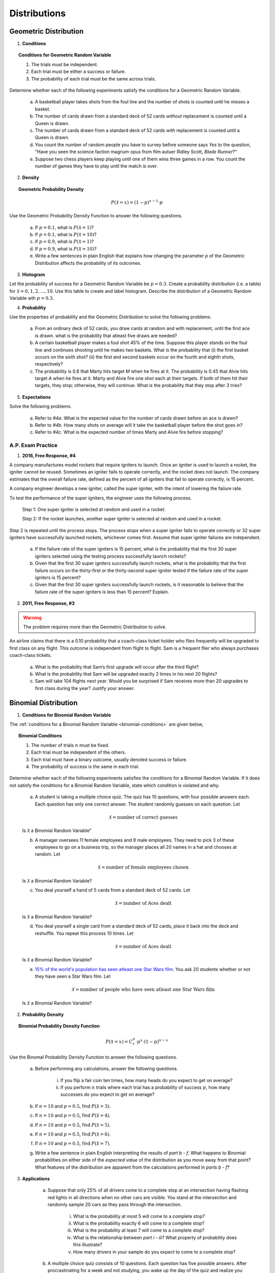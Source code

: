 .. _probability-distribution-problems:

-------------
Distributions
-------------

.. _geometric-problems:

Geometric Distribution 
----------------------

1. **Conditions**

.. topic:: Conditions for Geometric Random Variable

	1. The trials must be independent.
	
	2. Each trial must be either a success or failure.
	
	3. The probability of each trial must be the same across trials.

Determine whether each of the following experiments satisfy the conditions for a Geometric Random Variable.

	a. A basketball player takes shots from the foul line and the number of shots is counted until he misses a basket. 
	
	b. The number of cards drawn from a standard deck of 52 cards *without* replacement is counted until a Queen is drawn. 
	
	c. The number of cards drawn from a standard deck of 52 cards *with* replacement is counted until a Queen is drawn.
	
	d. You count the number of random people you have to survey before someone says *Yes* to the question, "Have you seen the science faction magnum opus from film autuer Ridley Scott, *Blade Runner*?"
	
	e. Suppose two chess players keep playing until one of them wins three games in a row. You count the number of games they have to play until the match is over.
	
2. **Density**

.. topic:: Geometric Probability Density
	
	.. math::

		P(\mathcal{X}=x) = (1-p)^{x-1} \cdot p

Use the Geometric Probability Density Function to answer the following questions.

	a. If :math:`p=0.1`, what is :math:`P(\mathcal{X}=1)`?
	
	b. If :math:`p=0.1`, what is :math:`P(\mathcal{X}=10)`?
	
	c. If :math:`p=0.9`, what is :math:`P(\mathcal{X}=1)`?
	
	d. If :math:`p=0.9`, what is :math:`P(\mathcal{X}=10)`?
	
	e. Write a few sentences in plain English that explains how changing the parameter *p* of the Geometric Distribution affects the probability of its outcomes.

3. **Histogram**

Let the probability of success for a Geometric Random Variable be :math:`p = 0.3`. Create a probability distribution (i.e. a table) for :math:`\mathcal{X}=0,1,2,...,10`. Use this table to create and label histogram. Describe the distribution of a Geometric Random Variable wth :math:`p = 0.3`. 

4. **Probability**

Use the properties of probability and the Geometric Distribution to solve the following problems.

	a. From an ordinary deck of 52 cards, you draw cards at random and with replacement, until the first ace is drawn. what is the probability that atleast five draws are needed?

	
	b. A certain basketball player makes a foul shot 45% of the time. Suppose this player stands on the foul line and continues shooting until he makes two baskets. What is the probability that (i) the first basket occurs on the sixth shot? (ii) the first and second baskets occur on the fourth and eighth shots, respectively?
	
	c. The probability is 0.8 that Marty hits target *M* when he fires at it. The probability is 0.45 that Alvie hits target *A* when he fires at it. Marty and Alvie fire one shot each at their targets. If both of them hit their targets, they stop; otherwise, they will continue. What is the probability that they stop after 3 tries? 

5. **Expectations**

Solve the following problems.

	a. Refer to *#4a*. What is the expected value for the number of cards drawn before an ace is drawn?
	
	b. Refer to *#4b*. How many shots on average will it take the basketball player before the shot goes in? 
	
	c. Refer to *#4c*. What is the expected number of times Marty and Alvie fire before stopping?

A.P. Exam Practice
^^^^^^^^^^^^^^^^^^

1. **2016, Free Response, #4**

A company manufactures model rockets that require igniters to launch. Once an igniter is used to launch a rocket, the igniter cannot be reused. Sometimes an igniter fails to operate correctly, and the rocket does not launch. The company estimates that the overall failure rate, defined as the percent of all igniters that fail to operate correctly, is 15 percent.

A company engineer develops a new igniter, called the super igniter, with the intent of lowering the failure rate.

To test the performance of the super igniters, the engineer uses the following process.

    Step 1: One super igniter is selected at random and used in a rocket.
    
    Step 2: If the rocket launches, another super igniter is selected at random and used in a rocket.

Step 2 is repeated until the process stops. The process stops when a super igniter fails to operate correctly or 32 super igniters have successfully launched rockets, whichever comes first. Assume that super igniter failures are independent.

	a. If the failure rate of the super igniters is 15 percent, what is the probability that the first 30 super igniters selected using the testing process successfully launch rockets?

	b. Given that the first 30 super igniters successfully launch rockets, what is the probability that the first failure occurs on the thirty-first or the thirty-second super igniter tested if the failure rate of the super igniters is 15 percent?

	c. Given that the first 30 super igniters successfully launch rockets, is it reasonable to believe that the failure rate of the super igniters is less than 15 percent? Explain.

2. **2011, Free Response, #3**

.. warning::

	The problem requires more than the Geometric Distribution to solve.
	
An airline claims that there is a 0.10 probability that a coach-class ticket holder who flies frequently will be upgraded to first class on any flight. This outcome is independent from flight to flight. Sam is a frequent flier who always purchases coach-class tickets.

	a. What is the probability that Sam’s first upgrade will occur after the third flight?

	b. What is the probability that Sam will be upgraded exactly 2 times in his next 20 flights?

	c. Sam will take 104 flights next year. Would you be surprised if Sam receives more than 20 upgrades to first class during the year? Justify your answer.


.. _binomial-problems:

Binomial Distribution
---------------------

1. **Conditions for Binomial Random Variable**

The :ref:`conditions for a Binomial Random Variable <binomial-conditions>` are given below,

.. topic:: Binomial Conditions

	1. The number of trials :math:`n` must be fixed.
	
	2. Each trial must be independent of the others.
	
	3. Each trial must have a binary outcome, usually denoted success or failure.  
	
	4. The probability of success is the same in each trial.
	
Determine whether each of the following experiments satisfies the conditions for a Binomial Random Variable. If it does not satisfy the conditions for a Binomial Random Variable, state which condition is violated and why.

	a. A student is taking a multiple choice quiz. The quiz has 10 questions, with four possible answers each. Each question has only one correct answer. The student randomly guesses on each question. Let
	
		.. math::
		
			\mathcal{X} = \text{number of correct guesses}
	
	Is :math:`\mathcal{X}` a Binomial Random Variable"
	
	b. A manager oversees 11 female employees and 9 male employees. They need to pick 3 of these employees to go on a business trip, so the manager places all 20 names in a hat and chooses at random. Let 
	
		.. math::

			\mathcal{X} = \text{number of female employees chosen}
		
	
	Is :math:`\mathcal{X}` a Binomial Random Variable?
	
	c. You deal yourself a hand of 5 cards from a standard deck of 52 cards. Let
	
		.. math::
			
			\mathcal{X} = \text{number of Aces dealt}
		
		
	Is :math:`\mathcal{X}` a Binomial Random Variable?
	
	d. You deal yourself a single card from a standard deck of 52 cards, place it back into the deck and reshuffle. You repeat this process 10 times. Let
	
		.. math::
		
			\mathcal{X} = \text{number of Aces dealt}
		
	
	Is :math:`\mathcal{X}` a Binomial Random Variable?

	e. `15% of the world's population has seen atleast one Star Wars film <https://www.explainxkcd.com/wiki/index.php/1769:_Never_Seen_Star_Wars>`_. You ask 20 students whether or not they have seen a Star Wars film. Let 
	
		.. math::
		
			\mathcal{X} = \text{number of people who have seen atleast one Star Wars film}
		
	Is :math:`\mathcal{X}` a Binomial Random Variable?
	
2. **Probability Density**

.. topic:: Binomial Probability Density Function

	.. math::

		P(\mathcal{X}=x) = C^{n}_{r} \cdot p^x \cdot (1-p)^{n-x}
		
Use the Binomal Probability Density Function to answer the following questions.

	a. Before performing any calculations, answer the following questions. 
	
		i. If you flip a fair coin ten times, how many heads do you expect to get on average? 
		
		ii. If you perform :math:`n` trials where each trial has a probability of success :math:`p`, how many successes do you expect to get on average? 
	
	b. If :math:`n=10` and :math:`p=0.5`, find :math:`P(\mathcal{X}=3)`.
	
	c. If :math:`n=10` and :math:`p=0.5`, find :math:`P(\mathcal{X}=4)`.
	
	d. If :math:`n=10` and :math:`p=0.5`, find :math:`P(\mathcal{X}=5)`. 
	
	e. If :math:`n=10` and :math:`p=0.5`, find :math:`P(\mathcal{X}=6)`.
	
	f. If :math:`n=10` and :math:`p=0.5`, find :math:`P(\mathcal{X}=7)`.
	
	g. Write a few sentence in plain English interpretting the results of *part b - f*. What happens to Binomial probabilities on either side of the *expected value* of the distribution as you move away from that point? What features of the distribution are apparent from the calculations performed in *parts b - f*? 

3. **Applications**

	a. Suppose that only 25% of all drivers come to a complete stop at an intersection having flashing red lights in all directions when no other cars are visible. You stand at the intersection and randomly sample 20 cars as they pass through the intersection.

		i. What is the probability at most 5 will come to a complete stop?
		
		ii. What is the probability exactly 6 will come to a complete stop?
	
		iii. What is the probability at least 7 will come to a complete stop?
		
		iv. What is the relationship between *part i - iii*? What property of probability does this illustrate?
		
		v. How many drivers in your sample do you expect to come to a complete stop?
		
	b. A multiple choice quiz consists of 10 questions. Each question has five possible answers. After procrastinating for a week and not studying, you wake up the day of the quiz and realize you have no idea which of the answers are correct, so you guess at random on each question. 

		i. What is your probability of scoring a 7 on this quiz?
		
		ii. What is your probability of passing the quiz, i.e. scoring *at least* a 7?
		
		iii. What is the expected number of answers that will be marked correct?	
	
4. **Normal Approximation**

The :ref:`normal-distribution` can be used to approximate the Binomal Distribution under certain conditions. These conditions are given below for quick reference,

.. topic:: Conditions for Binomial Approximation
   
    :math:`n \cdot p \geq 10`

    :math:`n \cdot (1 - p) \geq 10`
    
Use these conditions to determine whether the following Binomial Random Variables can be approximated with the Normal Distribution. In each case, calculate the exact Binomial probability. If the Normal approximation is applicable, calculate the approximate probability and compare it to the exact value. 

	a. According to Mars, 24% of M&M plain candies are blue. In a given sample of 100 M&Ms, 27 are found to be blue. Assuming that the claimed rate of 24% is correct, find the probability of randomly selecting 100 M&Ms and getting 27 or more that are blue. Based on the result, is 27 (out of 100) an unusually high number of blue M&Ms?
	
	b. Six percent of people are universal blood donors (i.e., they can give blood to anyone without it being rejected). A hospital needs 10 universal donors to donate blood, so they conduct a blood drive. If 200 volunteers donate blood, what is the probability tht the number of universal donors is at least 10? Is the pool of 200 volunteers likely to be sufficient?
	
	c. A Boeing 767-300 aircraft has 213 seats. When someone buys a ticket for a flight there is a 0.0995 probability that the person will not show up for the flight. A ticket agent accepts 236 reservations for a flight that uses a Boeing 767-300. Find the probability that not enough seats will be available. Is this probability low enough so that overbooking is not a real concern? If not, how many tickets should be sold so that the probability is less than 10% that at least one person will not have a seat?
	
A.P. Exam Practice
^^^^^^^^^^^^^^^^^^

1. **2004, Free Response, #3**

At an archaeological site that was an ancient swamp, the bones from 20 brontosaur skeletons have been unearthed. The bones do not show any sign of disease or malformation. It is thought that these animals wandered into a deep area of the swamp and became trapped in the swamp bottom. The 20 left femur bones (thigh bones) were located and 4 of these left femurs are to be randomly selected without replacement for DNA testing to determine gender.

	a. Let X be the number out of the 4 selected left femurs that are from males. Based on how these bones were sampled, explain why the probability distribution of X is not binomial.

	b. Suppose that the group of 20 brontosaurs whose remains were found in the swamp had been made up of 10 males and 10 females. What is the probability that all 4 in the sample to be tested are male?

	c. The DNA testing revealed that all 4 femurs tested were from males. Based on this result and your answer from *part b*, do you think that males and females were equally represented in the group of 20 brontosaurs stuck in the swamp? Explain.

	d. Is it reasonable to generalize your conclusion in *part c* pertaining to the group of 20 brontosaurs to the population of all brontosaurs? Explain why or why not.

2. **2006, Free Response Form B, #6**

Sunshine Farms wants to know whether there is a difference in consumer preference for two new juice products—Citrus Fresh and Tropical Taste. In an initial blind taste test, 8 randomly selected consumers were given unmarked samples of the two juices. The product that each consumer tasted first was randomly decided by the flip of a coin. After tasting the two juices, each consumer was asked to choose which juice he or she preferred, and the results were recorded.

	a. Let *p* represent the population proportion of consumers who prefer Citrus Fresh. In terms of *p*, state the hypotheses that Sunshine Farms is interested in testing.

	b. One might consider using a one-proportion z-test to test the hypotheses in part *#a*. Explain why this would not be a reasonable procedure for this sample.

	c. Let X represent the number of consumers in the sample who prefer Citrus Fresh. Assuming there is no difference in consumer preference, find the probability for each possible value of X. Record the x-values and the corresponding probabilities in the table below.

.. image:: ../../_static/img/problems/2006_apstats_frp_formb_06.png
	:align: center
	
3. **2003, Free Response, #3** 

Men's shirt sizes are determined by their neck sizes. Suppose that men's neck sizes are approximately normally distributed with mean 15.7 inches and standard deviation 0.7 inch. A retailer sells men's shirts in sizes S, M, L, XL, where the shirt sizes are defined in the table below.

.. image:: ../../_static/img/problems/2003_apstats_frp_3.png
    :align: center

Use this information to answer the following questions.

	a. Because the retailer only stocks the sizes listed above, what proportion of customers will find that the retailer does not carry any shirts in their sizes? Show your work.

	b. Using a sketch of a normal curve, illustrate the proportion of men whose shirt size is M. Calculate this proportion.

	c. Of 12 randomly selected customers, what is the probability that exactly 4 will request size M ? Show your work.

4. **2007, Free Response Form B, #2**

The graph below displays the relative frequency distribution for X, the total number of dogs and cats owned per household, for the households in a large suburban area. For instance, 14 percent of the households own 2 of these pets.

.. image:: ../../_static/img/problems/2007_apstats_frp_formb_02.png
	:align: center

Use this information to solve the following problems.

	a. According to a local law, each household in this area is prohibited from owning more than 3 of these pets. If a household in this area is selected at random, what is the probability that the selected household will be in violation of this law? Show your work.

	b. If 10 households in this area are selected at random, what is the probability that exactly 2 of them will be in violation of this law? Show your work.


5. **2022, Free Response, #3** 

A machine at a manufacturing company is programmed to fill shampoo bottles such that the amount of shampoo in each bottle is normally distributed with mean 0.60 liter and standard deviation 0.04 liter. Let the random variable **A** represent the amount of shampoo, in liters, that is inserted into a bottle by the filling machine.

	a. A bottle is considered to be underfilled if it has less than 0.50 liter of shampoo. Determine the probability that a randomly selected bottle of shampoo will be underfilled. Show your work.

	b. After the bottles are filled, they are placed in boxes of 10 bottles per box. After the bottles are placed in the boxes, several boxes are placed in a crate for shipping to a beauty supply warehouse. The manufacturing company's contract with the beauty supply warehouse states that one box will be randomly selected from a crate. If 2 or more bottles in the selected box are underfilled, the entire crate will be rejected and sent back to the manufacturing company. The beauty supply warehouse manager is interested in the probability that a crate shipped to the warehouse will be rejected. Assume that the amounts of shampoo in the bottles are independent of each other.

		i. Define the random variable of interest for the warehouse manager and state how the random variable is distributed.

		ii. Determine the probability that a crate will be rejected by the warehouse manager. Show your work.

	c. To reduce the number of crates rejected by the beauty supply warehouse manager, the manufacturing company is considering adjusting the programming of the filling machine so that the amount of shampoo in each bottle is normally distributed with mean 0.56 liter and standard deviation 0.03 liter. Would you recommend that the manufacturing company use the original programming of the filling machine or the adjusted programming of the filling machine? Provide a statistical justification for your choice.

6. **2021, Free Response, #3**

To increase morale among employees, a company began a program in which one employee is randomly selected each week to receive a gift card. Each of the company's 200 employees is equally likely to be selected each week, and the same employee could be selected more than once. Each week’s selection is independent from every other week.

	a. Consider the probability that a particular employee receives at least one gift card in a 52 -week year.

		i. Define the random variable of interest and state how the random variable is distributed.
		
		ii. Determine the probability that a particular employee receives at least one gift card in a 52 -week year. Show your work.

	b. Calculate and interpret the expected value for the number of gift cards a particular employee will receive in a 52 -week year. Show your work.

	c. Suppose that Agatha, an employee at the company, never receives a gift card for an entire 52 -week year. Based on her experience, does Agatha have a strong argument that the selection process was not truly random? Explain your answer.
	
7. **2010, Free Response Form B, #3**

A test consisting of 25 multiple-choice questions with 5 answer choices for each question is administered. For each question, there is only 1 correct answer.

	a. Let :math:`\mathcal{X}` be the number of correct answers if a student guesses randomly from the 5 choices for each of the 25 questions. What is the probability distribution of :math:`\mathcal{X}`?

This test, like many multiple-choice tests, is scored using a penalty for guessing. The test score is determined
by awarding 1 point for each question answered correctly, deducting 0.25 point for each question answered
incorrectly, and ignoring any question that is omitted. That is, the test score is calculated using the following
formula.

	Score = (1 x number of correct answers) – (0.25 x number of incorrect answers) + (0 x number of omits)

For example, the score for a student who answers 17 questions correctly, answers 3 questions incorrectly, and omits 5 questions is

	Score = (1 x 17) - (0.25 x 3) + (0 x 5) = 16.25.
	
Use this information to answer the following questions.

	b. Suppose a student knows the correct answers for 18 questions, answers those 18 questions correctly, and chooses randomly from the 5 choices for each of the other 7 questions. Show that the expected value of the student’s score is 18 when using the scoring formula above.

	c. A score of at least 20 is needed to pass the test. Suppose a student knows the correct answers for 18 questions, answers those 18 questions correctly, and chooses randomly from the 5 choices for each of the other 7 questions. What is the probability that the student will pass the test?

.. _normal-problems:

Normal Distribution
-------------------

1. Sketch a Standard Normal distribution in the x-y plane. Shade in the areas indicated in the problems below. Label the axes. Label each area with the percentage of the distribution that corresponds to the shaded region. Use a :ref:`z-table` to find the exact percentage.

	a. :math:`P(\mathcal{Z} \leq -1.62)`

	b. :math:`P(\mathcal{Z} \geq 1.62)`

	c. :math:`P(\mathcal{Z} \leq -1.96)`

	d. :math:`P(\mathcal{Z} \geq 1.96)`

	e. What is the relationship between parts *a* and *b*, and parts *c* and *d*? What characteristic of the Standard Normal distribution is being shown here? 

	f. :math:`P(\mathcal{Z} \leq -0.55)`

        g. :math:`P(\mathcal{Z} \geq 1.77)`

	h. :math:`P(\mathcal{Z} \leq 2.26)`

	i. :math:`P(\mathcal{Z} \geq -2.15)`


2. Sketch a Standard Normal distribution in the x-y plane. Shade in the areas indicated in the problems below. Label the axes. Label each area with the percentage of the distribution that corresponds to the shaded region. Use a :ref:`z-table` to find the exact percentage.

	a. :math:`P(-1.5 \leq \mathcal{Z} \leq 1.5)`

	b. :math:`P(-1.5 \leq \mathcal{Z} \leq 0)`

	c. :math:`P(0 \leq \mathcal{Z} \leq 1.5)`

	d. What is the relationship between parts *a*, *b* and *c*? Explain the result graphically. 

	e. :math:`P(0.33 \leq \mathcal{Z} \leq 1.05)`

	f. :math:`P(-1.17 \leq \mathcal{Z} \leq 2.21)`
	
3. Sketch a Standard Normal distribution in the x-y plane. Find the values of Z which correspond to the areas given below. Shade in the areas and label the axes with the value found. Use a :ref:`z-table` to solve the problem.

	a. 0.90
	
	b. 0.75

	c. 0.5 

	d. 0.25
	
	e. 0.10
	
4. **The Empirical Rule**

Since the Z-Table is the cumulative distribution function for the Standard Normal distribution, The :ref:`empirical-rule` can be derived through a Z-table. Recall the :ref:`empirical-rule` states,

.. topic:: Empirical Rule

	Approximately 68% of a distribution is within one standard deviation of the mean.
	
	Approximately 95% of a distribution is within two standard deviations of the mean.
	
	Approximately 99% of a distribution is within three standard deviations of the mean.
	
This can be stated more precisely in terms of the **Z** distributions as follows,

.. topic:: Empirical Rule (Mathematical Version, z Distributions)

	.. math::
		
		P(-1 \leq \mathcal{Z} \leq 1) = 0.68
	
	.. math::
		
		P(-2 \leq \mathcal{Z} \leq 2) = 0.95
		
	.. math::
		
		P(-3 \leq \mathcal{Z} \leq 3) = 0.99

The *Empirical Rule* is an approximation, meant for quick calculations. It is not exact, as you will soon discover.

	a. Use a :ref:`z-table` to find the exact value of :math:`P(-1 \leq \mathcal{Z} \leq 1)`
	
	b. Use a :ref:`z-table` to find the exact value of :math:`P(-2 \leq \mathcal{Z} \leq 2)`
	
	c. Use a :ref:`z-table` to find the exact value of :math:`P(-3 \leq \mathcal{Z} \leq 3)`

